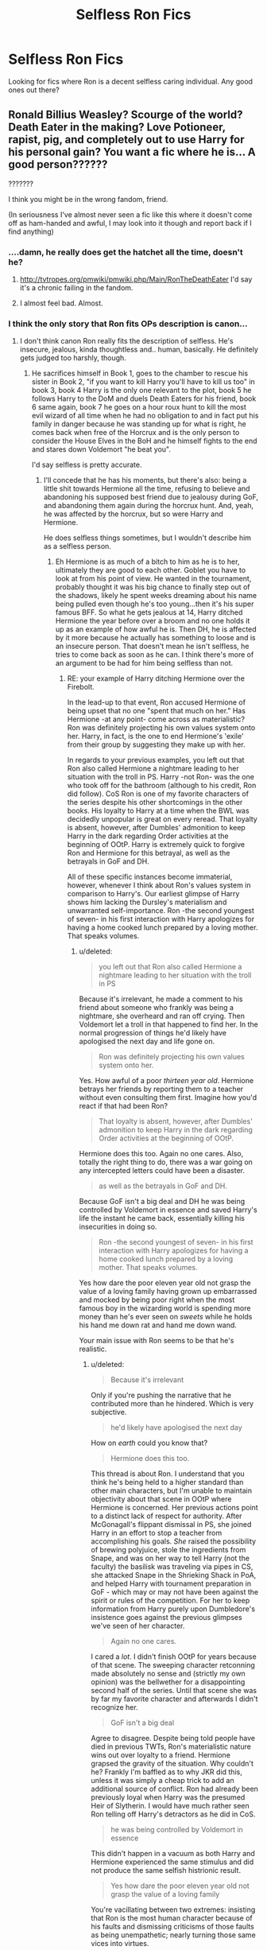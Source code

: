 #+TITLE: Selfless Ron Fics

* Selfless Ron Fics
:PROPERTIES:
:Author: donnacheer11
:Score: 9
:DateUnix: 1419357448.0
:DateShort: 2014-Dec-23
:FlairText: Request
:END:
Looking for fics where Ron is a decent selfless caring individual. Any good ones out there?


** Ronald Billius Weasley? Scourge of the world? Death Eater in the making? Love Potioneer, rapist, pig, and completely out to use Harry for his personal gain? You want a fic where he is... A good person??????

???????

I think you might be in the wrong fandom, friend.

(In seriousness I've almost never seen a fic like this where it doesn't come off as ham-handed and awful, I may look into it though and report back if I find anything)
:PROPERTIES:
:Author: Warbandit
:Score: 11
:DateUnix: 1419367488.0
:DateShort: 2014-Dec-24
:END:

*** ....damn, he really does get the hatchet all the time, doesn't he?
:PROPERTIES:
:Score: 7
:DateUnix: 1419386895.0
:DateShort: 2014-Dec-24
:END:

**** [[http://tvtropes.org/pmwiki/pmwiki.php/Main/RonTheDeathEater]] I'd say it's a chronic failing in the fandom.
:PROPERTIES:
:Author: Warbandit
:Score: 2
:DateUnix: 1419403512.0
:DateShort: 2014-Dec-24
:END:


**** I almost feel bad. Almost.
:PROPERTIES:
:Author: DZCreeper
:Score: 2
:DateUnix: 1419494051.0
:DateShort: 2014-Dec-25
:END:


*** I think the only story that Ron fits OPs description is canon...
:PROPERTIES:
:Score: 2
:DateUnix: 1419385664.0
:DateShort: 2014-Dec-24
:END:

**** I don't think canon Ron really fits the description of selfless. He's insecure, jealous, kinda thoughtless and.. human, basically. He definitely gets judged too harshly, though.
:PROPERTIES:
:Author: denarii
:Score: 5
:DateUnix: 1419387452.0
:DateShort: 2014-Dec-24
:END:

***** He sacrifices himself in Book 1, goes to the chamber to rescue his sister in Book 2, "if you want to kill Harry you'll have to kill us too" in book 3, book 4 Harry is the only one relevant to the plot, book 5 he follows Harry to the DoM and duels Death Eaters for his friend, book 6 same again, book 7 he goes on a hour roux hunt to kill the most evil wizard of all time when he had no obligation to and in fact put his family in danger because he was standing up for what is right, he comes back when free of the Horcrux and is the only person to consider the House Elves in the BoH and he himself fights to the end and stares down Voldemort "he beat you".

I'd say selfless is pretty accurate.
:PROPERTIES:
:Score: 7
:DateUnix: 1419388192.0
:DateShort: 2014-Dec-24
:END:

****** I'll concede that he has his moments, but there's also: being a little shit towards Hermione all the time, refusing to believe and abandoning his supposed best friend due to jealousy during GoF, and abandoning them again during the horcrux hunt. And, yeah, he was affected by the horcrux, but so were Harry and Hermione.

He does selfless things sometimes, but I wouldn't describe him as a selfless person.
:PROPERTIES:
:Author: denarii
:Score: 4
:DateUnix: 1419390947.0
:DateShort: 2014-Dec-24
:END:

******* Eh Hermione is as much of a bitch to him as he is to her, ultimately they are good to each other. Goblet you have to look at from his point of view. He wanted in the tournament, probably thought it was his big chance to finally step out of the shadows, likely he spent weeks dreaming about his name being pulled even though he's too young...then it's his super famous BFF. So what he gets jealous at 14, Harry ditched Hermione the year before over a broom and no one holds it up as an example of how awful he is. Then DH, he is affected by it more because he actually has something to loose and is an insecure person. That doesn't mean he isn't selfless, he tries to come back as soon as he can. I think there's more of an argument to be had for him being selfless than not.
:PROPERTIES:
:Score: 3
:DateUnix: 1419415632.0
:DateShort: 2014-Dec-24
:END:

******** RE: your example of Harry ditching Hermione over the Firebolt.

In the lead-up to that event, Ron accused Hermione of being upset that no one "spent that much on her." Has Hermione -at any point- come across as materialistic? Ron was definitely projecting his own values system onto her. Harry, in fact, is the one to end Hermione's 'exile' from their group by suggesting they make up with her.

In regards to your previous examples, you left out that Ron also called Hermione a nightmare leading to her situation with the troll in PS. Harry -not Ron- was the one who took off for the bathroom (although to his credit, Ron did follow). CoS Ron is one of my favorite characters of the series despite his other shortcomings in the other books. His loyalty to Harry at a time when the BWL was decidedly unpopular is great on every reread. That loyalty is absent, however, after Dumbles' admonition to keep Harry in the dark regarding Order activities at the beginning of OOtP. Harry is extremely quick to forgive Ron and Hermione for this betrayal, as well as the betrayals in GoF and DH.

All of these specific instances become immaterial, however, whenever I think about Ron's values system in comparison to Harry's. Our earliest glimpse of Harry shows him lacking the Dursley's materialism and unwarranted self-importance. Ron -the second youngest of seven- in his first interaction with Harry apologizes for having a home cooked lunch prepared by a loving mother. That speaks volumes.
:PROPERTIES:
:Score: 1
:DateUnix: 1419603064.0
:DateShort: 2014-Dec-26
:END:

********* u/deleted:
#+begin_quote
  you left out that Ron also called Hermione a nightmare leading to her situation with the troll in PS
#+end_quote

Because it's irrelevant, he made a comment to his friend about someone who frankly was being a nightmare, she overheard and ran off crying. Then Voldemort let a troll in that happened to find her. In the normal progression of things he'd likely have apologised the next day and life gone on.

#+begin_quote
  Ron was definitely projecting his own values system onto her.
#+end_quote

Yes. How awful of a poor /thirteen year old/. Hermione betrays her friends by reporting them to a teacher without even consulting them first. Imagine how you'd react if that had been Ron?

#+begin_quote
  That loyalty is absent, however, after Dumbles' admonition to keep Harry in the dark regarding Order activities at the beginning of OOtP.
#+end_quote

Hermione does this too. Again no one cares. Also, totally the right thing to do, there was a war going on any intercepted letters could have been a disaster.

#+begin_quote
  as well as the betrayals in GoF and DH.
#+end_quote

Because GoF isn't a big deal and DH he was being controlled by Voldemort in essence and saved Harry's life the instant he came back, essentially killing his insecurities in doing so.

#+begin_quote
  Ron -the second youngest of seven- in his first interaction with Harry apologizes for having a home cooked lunch prepared by a loving mother. That speaks volumes.
#+end_quote

Yes how dare the poor eleven year old not grasp the value of a loving family having grown up embarrassed and mocked by being poor right when the most famous boy in the wizarding world is spending more money than he's ever seen on /sweets/ while he holds his hand me down rat and hand me down wand.

Your main issue with Ron seems to be that he's realistic.
:PROPERTIES:
:Score: 1
:DateUnix: 1419672818.0
:DateShort: 2014-Dec-27
:END:

********** u/deleted:
#+begin_quote
  Because it's irrelevant
#+end_quote

Only if you're pushing the narrative that he contributed more than he hindered. Which is very subjective.

#+begin_quote
  he'd likely have apologised the next day
#+end_quote

How on /earth/ could you know that?

#+begin_quote
  Hermione does this too.
#+end_quote

This thread is about Ron. I understand that you think he's being held to a higher standard than other main characters, but I'm unable to maintain objectivity about that scene in OOtP where Hermione is concerned. Her previous actions point to a distinct lack of respect for authority. After McGonagall's flippant dismissal in PS, she joined Harry in an effort to stop a teacher from accomplishing his goals. /She/ raised the possibility of brewing polyjuice, stole the ingredients from Snape, and was on her way to tell Harry (not the faculty) the basilisk was traveling via pipes in CS, she attacked Snape in the Shrieking Shack in PoA, and helped Harry with tournament preparation in GoF - which may or may not have been against the spirit or rules of the competition. For her to keep information from Harry purely upon Dumbledore's insistence goes against the previous glimpses we've seen of her character.

#+begin_quote
  Again no one cares.
#+end_quote

I cared a /lot/. I didn't finish OOtP for years because of that scene. The sweeping character retconning made absolutely no sense and (strictly my own opinion) was the bellwether for a disappointing second half of the series. Until that scene she was by far my favorite character and afterwards I didn't recognize her.

#+begin_quote
  GoF isn't a big deal
#+end_quote

Agree to disagree. Despite being told people have died in previous TWTs, Ron's materialistic nature wins out over loyalty to a friend. Hermione grapsed the gravity of the situation. Why couldn't he? Frankly I'm baffled as to why JKR did this, unless it was simply a cheap trick to add an additional source of conflict. Ron had already been previously loyal when Harry was the presumed Heir of Slytherin. I would have much rather seen Ron telling off Harry's detractors as he did in CoS.

#+begin_quote
  he was being controlled by Voldemort in essence
#+end_quote

This didn't happen in a vacuum as both Harry and Hermione experienced the same stimulus and did not produce the same selfish histrionic result.

#+begin_quote
  Yes how dare the poor eleven year old not grasp the value of a loving family
#+end_quote

You're vacillating between two extremes: insisting that Ron is the most human character because of his faults and dismissing criticisms of those faults as being unempathetic; nearly turning those same vices into virtues.

#+begin_quote
  Your main issue with Ron seems to be that he's realistic.
#+end_quote

No, but I think we've reached an impasse over subjective interpretations.
:PROPERTIES:
:Score: 1
:DateUnix: 1419689852.0
:DateShort: 2014-Dec-27
:END:


******* As for the tent scene, here's what I think of it. Ron was wearing the Horcrux and was affected by it. You know how Horcruxes work- they feed off the insecurities of their hosts so Ron, an already insecure person under its influence, overreacted and acted rashly on his emotions- but so did Harry. If you'll recall, Harry, who was currently unaffected by the Horcrux, raged back at Ron telling him to leave. They both acted Impulsively and rashly and both almost immediately regretted their actions afterwards.

I saw it simply as two teenagers cooped up too long together(A situation not helped by the horcrux, lack of news, and lack of food) And needing space to cool off. Due to their concealment charms and the snatchers he couldnt go back until he finally did.
:PROPERTIES:
:Author: WizardBrownbeard
:Score: 2
:DateUnix: 1419400304.0
:DateShort: 2014-Dec-24
:END:


** Umm... The closest I can come up with is Hope by Jeconais on fanficauthors.net

It's a Post Hogwarts HP/GD story, and Ron pays a small part in it. But there is absolutely no bashing.

Pretty sad that 'no bashing' is the closest I can come up to meeting your request, I don't think the fandom likes Ron at all.
:PROPERTIES:
:Author: midelus
:Score: 3
:DateUnix: 1419370939.0
:DateShort: 2014-Dec-24
:END:


** Ron comes across very well in the two big time travel fics, Nightmares of Futures Past and Backwards with Purpose.
:PROPERTIES:
:Author: Lane_Anasazi
:Score: 2
:DateUnix: 1419391047.0
:DateShort: 2014-Dec-24
:END:


** The only one I can think of where Ron is a decent, ordinary guy is [[http://trickster.org/res/transfig.html][Transfigurations by Resonant]], however, he isn't in the story all that much. It's mostly about magical theory, post-war (as if books 4 or 5 onward never happened, I think?), and is eventually HP/DM slash. That said, it's a fantastic magical theory, post-war fic, and quite hilarious at times. I think the characterization of Ron is really great, and he even becomes the [[/s][Spoiler for ending]]!
:PROPERTIES:
:Author: alephnumber
:Score: 1
:DateUnix: 1419406577.0
:DateShort: 2014-Dec-24
:END:


** It's an older fic, but I remember liking Marietsy's Flame of Betrayal which is a Harry-in-Azkaban fic where Ron sticks by Harry. But, it's unfinished and likely abandoned. [[https://www.fanfiction.net/s/2745164/1/Flames-of-Betrayal]]

Also, Hope by Jeconis if you're okay with it not being Ron-focused. He's a secondary character, but this is probably my favorite 'grown-up' Ron. (This one is finished.) [[http://jeconais.fanficauthors.net/Hope/index/]]
:PROPERTIES:
:Author: taketwotheyresmall
:Score: 1
:DateUnix: 1419371951.0
:DateShort: 2014-Dec-24
:END:


** There's this one ... [[https://www.fanfiction.net/s/2812800/9/Timeless]], which is basically a harry potter mashup with that one book where the guy from the incredible hulk gets unstuck in time (maybe the Notebook?). Anyway, pretty good if you enjoy crying.
:PROPERTIES:
:Author: radarwave
:Score: 1
:DateUnix: 1419390321.0
:DateShort: 2014-Dec-24
:END:


** Ones that aren't HP/HG or to a lesser extent Azkaban!Harry. "Gryffindors Never Die" is a good one, quite humorous too. The one Im reading right now has it too, its called "Harry Potter and the nightmares of Future Past" by S-Tarkan. Both of those are Time Travel fics btw
:PROPERTIES:
:Author: WizardBrownbeard
:Score: 1
:DateUnix: 1419398989.0
:DateShort: 2014-Dec-24
:END:


** Recently read Words Fail Me by Solstice Muse on FFN.net. Its good one, only a bit AU (Ron is mute because of injuries occuring during the final battle) and Ron is great in it-- funny, caring, kind, etc. Well-written in general, thought the summary if you read it is weirdly formatted--don't let that put you off.

I would link but I'm on my phone, sorry! I was considering posting asking for similar fics earlier this week-- its really frustrating that I can never find fics featuring Ron being awesome, funny, and kind like he is in canon-- he's one of my favorite characters and always seems to get shafted in fics.
:PROPERTIES:
:Author: mweo
:Score: 1
:DateUnix: 1419415058.0
:DateShort: 2014-Dec-24
:END:


** Here is a good long one-shot you should like.

[[https://www.fanfiction.net/s/5987922/1/Number-Games]]
:PROPERTIES:
:Author: tdmut
:Score: 1
:DateUnix: 1419434228.0
:DateShort: 2014-Dec-24
:END:
